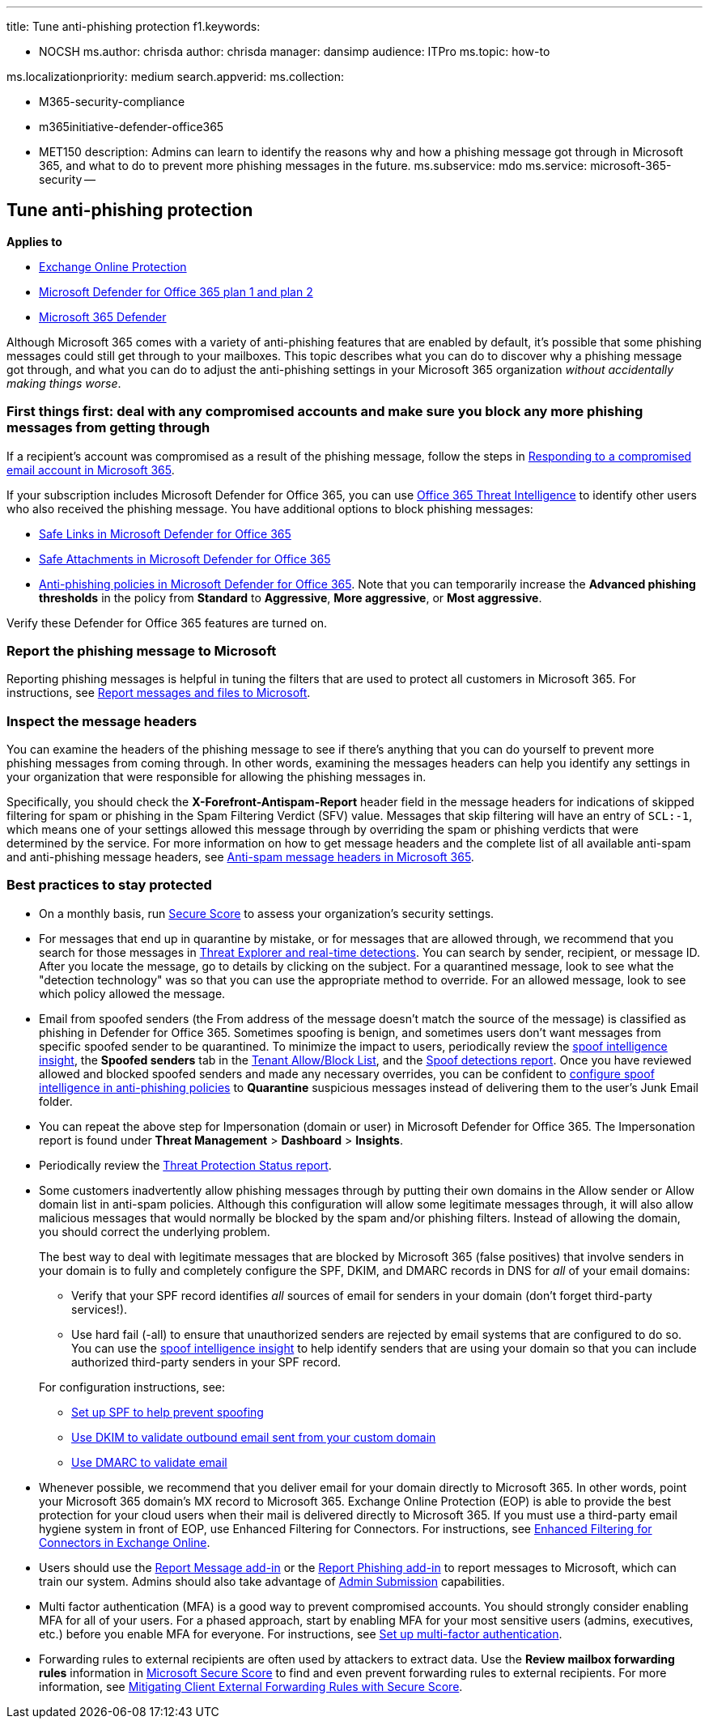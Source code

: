 '''

title: Tune anti-phishing protection f1.keywords:

* NOCSH ms.author: chrisda author: chrisda manager: dansimp audience: ITPro ms.topic: how-to

ms.localizationpriority: medium search.appverid:  ms.collection:

* M365-security-compliance
* m365initiative-defender-office365
* MET150 description: Admins can learn to identify the reasons why and how a phishing message got through in Microsoft 365, and what to do to prevent more phishing messages in the future.
ms.subservice: mdo ms.service: microsoft-365-security --

== Tune anti-phishing protection

*Applies to*

* xref:exchange-online-protection-overview.adoc[Exchange Online Protection]
* xref:defender-for-office-365.adoc[Microsoft Defender for Office 365 plan 1 and plan 2]
* xref:../defender/microsoft-365-defender.adoc[Microsoft 365 Defender]

Although Microsoft 365 comes with a variety of anti-phishing features that are enabled by default, it's possible that some phishing messages could still get through to your mailboxes.
This topic describes what you can do to discover why a phishing message got through, and what you can do to adjust the anti-phishing settings in your Microsoft 365 organization _without accidentally making things worse_.

=== First things first: deal with any compromised accounts and make sure you block any more phishing messages from getting through

If a recipient's account was compromised as a result of the phishing message, follow the steps in xref:responding-to-a-compromised-email-account.adoc[Responding to a compromised email account in Microsoft 365].

If your subscription includes Microsoft Defender for Office 365, you can use xref:office-365-ti.adoc[Office 365 Threat Intelligence] to identify other users who also received the phishing message.
You have additional options to block phishing messages:

* xref:set-up-safe-links-policies.adoc[Safe Links in Microsoft Defender for Office 365]
* xref:set-up-safe-attachments-policies.adoc[Safe Attachments in Microsoft Defender for Office 365]
* xref:configure-mdo-anti-phishing-policies.adoc[Anti-phishing policies in Microsoft Defender for Office 365].
Note that you can temporarily increase the *Advanced phishing thresholds* in the policy from *Standard* to *Aggressive*, *More aggressive*, or *Most aggressive*.

Verify these Defender for Office 365 features are turned on.

=== Report the phishing message to Microsoft

Reporting phishing messages is helpful in tuning the filters that are used to protect all customers in Microsoft 365.
For instructions, see xref:report-junk-email-messages-to-microsoft.adoc[Report messages and files to Microsoft].

=== Inspect the message headers

You can examine the headers of the phishing message to see if there's anything that you can do yourself to prevent more phishing messages from coming through.
In other words, examining the messages headers can help you identify any settings in your organization that were responsible for allowing the phishing messages in.

Specifically, you should check the *X-Forefront-Antispam-Report* header field in the message headers for indications of skipped filtering for spam or phishing in the Spam Filtering Verdict (SFV) value.
Messages that skip filtering will have an entry of `SCL:-1`, which means one of your settings allowed this message through by overriding the spam or phishing verdicts that were determined by the service.
For more information on how to get message headers and the complete list of all available anti-spam and anti-phishing message headers, see xref:anti-spam-message-headers.adoc[Anti-spam message headers in Microsoft 365].

=== Best practices to stay protected

* On a monthly basis, run xref:../defender/microsoft-secure-score.adoc[Secure Score] to assess your organization's security settings.
* For messages that end up in quarantine by mistake, or for messages that are allowed through, we recommend that you search for those messages in xref:threat-explorer.adoc[Threat Explorer and real-time detections].
You can search by sender, recipient, or message ID.
After you locate the message, go to details by clicking on the subject.
For a quarantined message, look to see what the "detection technology" was so that you can use the appropriate method to override.
For an allowed message, look to see which policy allowed the message.
* Email from spoofed senders (the From address of the message doesn't match the source of the message) is classified as phishing in Defender for Office 365.
Sometimes spoofing is benign, and sometimes users don't want messages from specific spoofed sender to be quarantined.
To minimize the impact to users, periodically review the xref:learn-about-spoof-intelligence.adoc[spoof intelligence insight], the *Spoofed senders* tab in the xref:manage-tenant-allow-block-list.adoc[Tenant Allow/Block List], and the link:view-email-security-reports.md#spoof-detections-report[Spoof detections report].
Once you have reviewed allowed and blocked spoofed senders and made any necessary overrides, you can be confident to link:set-up-anti-phishing-policies.md#spoof-settings[configure spoof intelligence in anti-phishing policies] to *Quarantine* suspicious messages instead of delivering them to the user's Junk Email folder.
* You can repeat the above step for Impersonation (domain or user) in Microsoft Defender for Office 365.
The Impersonation report is found under *Threat Management* > *Dashboard* > *Insights*.
* Periodically review the link:view-reports-for-mdo.md#threat-protection-status-report[Threat Protection Status report].
* Some customers inadvertently allow phishing messages through by putting their own domains in the Allow sender or Allow domain list in anti-spam policies.
Although this configuration will allow some legitimate messages through, it will also allow malicious messages that would normally be blocked by the spam and/or phishing filters.
Instead of allowing the domain, you should correct the underlying problem.
+
The best way to deal with legitimate messages that are blocked by Microsoft 365 (false positives) that involve senders in your domain is to fully and completely configure the SPF, DKIM, and DMARC records in DNS for _all_ of your email domains:

 ** Verify that your SPF record identifies _all_ sources of email for senders in your domain (don't forget third-party services!).
 ** Use hard fail (-all) to ensure that unauthorized senders are rejected by email systems that are configured to do so.
You can use the xref:learn-about-spoof-intelligence.adoc[spoof intelligence insight] to help identify senders that are using your domain so that you can include authorized third-party senders in your SPF record.

+
For configuration instructions, see:

 ** xref:set-up-spf-in-office-365-to-help-prevent-spoofing.adoc[Set up SPF to help prevent spoofing]
 ** xref:use-dkim-to-validate-outbound-email.adoc[Use DKIM to validate outbound email sent from your custom domain]
 ** xref:use-dmarc-to-validate-email.adoc[Use DMARC to validate email]

* Whenever possible, we recommend that you deliver email for your domain directly to Microsoft 365.
In other words, point your Microsoft 365 domain's MX record to Microsoft 365.
Exchange Online Protection (EOP) is able to provide the best protection for your cloud users when their mail is delivered directly to Microsoft 365.
If you must use a third-party email hygiene system in front of EOP, use Enhanced Filtering for Connectors.
For instructions, see link:/Exchange/mail-flow-best-practices/use-connectors-to-configure-mail-flow/enhanced-filtering-for-connectors[Enhanced Filtering for Connectors in Exchange Online].
* Users should use the xref:enable-the-report-message-add-in.adoc[Report Message add-in] or the xref:enable-the-report-phish-add-in.adoc[Report Phishing add-in] to report messages to Microsoft, which can train our system.
Admins should also take advantage of xref:admin-submission.adoc[Admin Submission] capabilities.
* Multi factor authentication (MFA) is a good way to prevent compromised accounts.
You should strongly consider enabling MFA for all of your users.
For a phased approach, start by enabling MFA for your most sensitive users (admins, executives, etc.) before you enable MFA for everyone.
For instructions, see xref:../../admin/security-and-compliance/set-up-multi-factor-authentication.adoc[Set up multi-factor authentication].
* Forwarding rules to external recipients are often used by attackers to extract data.
Use the *Review mailbox forwarding rules* information in xref:../defender/microsoft-secure-score.adoc[Microsoft Secure Score] to find and even prevent forwarding rules to external recipients.
For more information, see link:/archive/blogs/office365security/mitigating-client-external-forwarding-rules-with-secure-score[Mitigating Client External Forwarding Rules with Secure Score].

